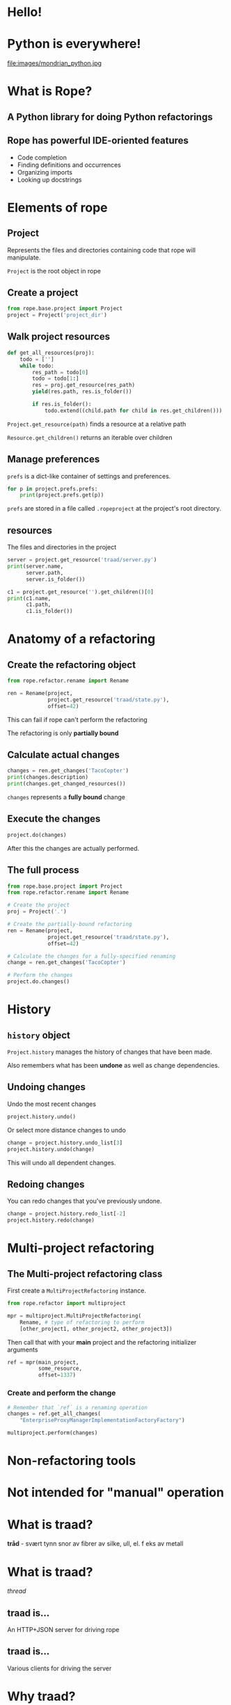 #+STARTUP: showall
#+REVEAL_THEME: blood
#+REVEAL_TITLE_SLIDE_TEMPLATE: <h2>Python Refactoring</h2><h2>with Rope and Traad</h2><p><p>Austin Bingham<p><p>Sixty North AS<p>
#+REVEAL_EXTRA_CSS: ./reveal.js/css/theme/sixty_north_mixin.css
#+OPTIONS: num:nil, toc:nil

* Hello!
[[file:images/intro.png]]

* Python is everywhere!
file:images/mondrian_python.jpg

* What is Rope?
** A Python library for doing Python refactorings
#+ATTR_HTML: :width 50%
[[file:images/ouroboros.jpg]]

** Rope has powerful IDE-oriented features
- Code completion
- Finding definitions and occurrences
- Organizing imports
- Looking up docstrings

* Elements of rope
[[file:images/fishermansknot.gif]]

** Project

   Represents the files and directories containing code that rope will manipulate.

   =Project= is the root object in rope

** Create a project

#+BEGIN_SRC python
  from rope.base.project import Project
  project = Project('project_dir')
#+END_SRC

** Walk project resources

#+BEGIN_SRC python
  def get_all_resources(proj):
      todo = ['']
      while todo:
          res_path = todo[0]
          todo = todo[1:]
          res = proj.get_resource(res_path)
          yield(res.path, res.is_folder())
  
          if res.is_folder():
              todo.extend((child.path for child in res.get_children()))
#+END_SRC

~Project.get_resource(path)~ finds a resource at a relative path

~Resource.get_children()~ returns an iterable over children

** Manage preferences

=prefs= is a dict-like container of settings and preferences.

#+BEGIN_SRC python
  for p in project.prefs.prefs:
      print(project.prefs.get(p))
#+END_SRC

#+ATTR_REVEAL: :frag t
=prefs= are stored in a file called =.ropeproject= at the project's root directory.

** resources

The files and directories in the project

#+BEGIN_SRC python
  server = project.get_resource('traad/server.py')
  print(server.name,
        server.path,
        server.is_folder())
  
  c1 = project.get_resource('').get_children()[0]
  print(c1.name,
        c1.path,
        c1.is_folder())
#+END_SRC

* Anatomy of a refactoring
[[file:images/anatomy.jpg]]

** Create the refactoring object

#+BEGIN_SRC python
  from rope.refactor.rename import Rename
  
  ren = Rename(project, 
               project.get_resource('traad/state.py'),
               offset=42)
#+END_SRC

#+ATTR_REVEAL: :frag t
This can fail if rope can't perform the refactoring
#+ATTR_REVEAL: :frag t
The refactoring is only *partially bound*

** Calculate actual changes

#+BEGIN_SRC python
changes = ren.get_changes('TacoCopter')
print(changes.description)
print(changes.get_changed_resources())
#+END_SRC

#+ATTR_REVEAL: :frag t
=changes= represents a *fully bound* change

** Execute the changes

#+BEGIN_SRC python
project.do(changes)
#+END_SRC

After this the changes are actually performed.

** The full process

#+BEGIN_SRC python
  from rope.base.project import Project
  from rope.refactor.rename import Rename
  
  # Create the project
  proj = Project('.')
  
  # Create the partially-bound refactoring
  ren = Rename(project,
               project.get_resource('traad/state.py'),
               offset=42)
  
  # Calculate the changes for a fully-specified renaming
  change = ren.get_changes('TacoCopter')
  
  # Perform the changes
  project.do.changes()
#+END_SRC

* History

[[file:images/abe.png]]

** =history= object

=Project.history= manages the history of changes that have been made.

#+ATTR_REVEAL: :frag t
Also remembers what has been *undone* as well as change dependencies.

** Undoing changes

Undo the most recent changes
#+BEGIN_SRC python
project.history.undo()
#+END_SRC

Or select more distance changes to undo

#+BEGIN_SRC python
change = project.history.undo_list[3]
project.history.undo(change)
#+END_SRC

#+ATTR_REVEAL: :frag t
This will undo all dependent changes.

** Redoing changes

You can redo changes that you've previously undone.

#+BEGIN_SRC python
change = project.history.redo_list[-2]
project.history.redo(change)
#+END_SRC

* Multi-project refactoring

[[file:images/octopus.jpg]]

** The Multi-project refactoring class

First create a =MultiProjectRefactoring= instance.

#+BEGIN_SRC python
  from rope.refactor import multiproject
  
  mpr = multiproject.MultiProjectRefactoring(
      Rename, # type of refactoring to perform
      [other_project1, other_project2, other_project3])  
#+END_SRC

Then call that with your *main* project and the refactoring initializer arguments

#+BEGIN_SRC python
  ref = mpr(main_project, 
            some_resource,
            offset=1337)
#+END_SRC

*** Create and perform the change

#+BEGIN_SRC python
  # Remember that `ref` is a renaming operation
  changes = ref.get_all_changes(
      "EnterpriseProxyManagerImplementationFactoryFactory")
  
  multiproject.perform(changes)
#+END_SRC

* Non-refactoring tools

[[file:images/knife.jpg]]

* Not intended for "manual" operation

[[file:images/operation_game.jpg]]

* What is traad?

#+ATTR_REVEAL: :frag t
*tråd* - svært tynn snor av fibrer av silke, ull, el. f eks av metall

* What is traad?

/thread/

[[file:images/thread.png]]

** traad is...

An HTTP+JSON server for driving rope

[[file:images/traad highlevel.png]]

** traad is...

Various clients for driving the server

[[file:images/traad client highlevel.png]]

* Why traad?

[[file:images/jackiechan.jpg]]

** Simpler integration with editors

[[file:images/speaking computer.png]]

Every corner of the programming universe knows how to speak HTTP+JSON

** HTTP is (way) more than fast enough for this work

[[file:images/cronometro.png]]

The volume of data is low, and the response time only needs to be good enough for humans

** Support for multiple Python versions

[[file:images/multiple python versions.png]]

The client has zero depenencies on the version of Python that traad is using

** Proper level of abstraction

[[file:images/different ides.png]]

The problem domain of traad is Python refactoring, not Python integration with other languages.

* Traad architecture

**    

[[file:images/bottle_logo.png]]

Low-ceremony (sorta), powerful, and well-documented

** Pykka for managing concurrency

[[file:images/oscar.png]]

** Overall architecture

[[file:images/overall architecture.png]]

** Task state

#+BEGIN_SRC python
  {
      1: { 'status': 'pending',
           'description': 'Renaming FOO to BAR',
           'changed_resources': [. . .]},
      
      2: { 'status': 'failure'},
      
      3: { 'status': 'success',
           'calltip': 'uuid1(node=None, clock_seq=None)' }
  }
#+END_SRC

Simple mapping of task-ids to dicts

#+ATTR_REVEAL: :frag t
State is an /actor/ and thus threadsafe. Multiple asynchronous tasks
could be accessing it at any time.

** Asynchronous operations

[[file:images/async_op.png]]

** Synchronous operations

[[file:images/sync_op.png]]

** Asychronous vs. synchronous

#+ATTR_REVEAL: :frag t
*Asynchronous*  

#+ATTR_REVEAL: :frag t
- Rename          
- Extract         
- Organize imports

#+ATTR_REVEAL: :frag t
*Synchronous*

#+ATTR_REVEAL: :frag t
- Find definition
- Get history
- Calltip

** emacs 

The emacs lisp for renaming looks like this
#+BEGIN_SRC lisp
  ; Starts new traad server on the specified directory
  (traad-open "~/projects/roid_rage")
  
  ; Renames whatever is a the point (i.e. under the cursor)
  (traad-rename "RagingRoid")
#+END_SRC

And the HTTP message looks like this

#+BEGIN_SRC text
  POST /refactor/rename HTTP/1.1
  User-Agent: curl/7.30.0
  Host: 127.0.0.1:65172
  Accept: */*
  Accept-Encoding: deflate, gzip
  Content-Type: application/json
  Content-Length: 104
  
  {"name":"RagingRoid",
   "path":"\/Users\/sixtynorth\/projects\/roid_rage\/roid_rage\/roid.py",
   "offset":102}
#+END_SRC

* Demos
** Simple renaming
** Import cleanup
** History

* Links
 - Rope - http://rope.sourceforge.net/
 - Traad - http://github.com/abingham/traad
 - Pykka - http://www.pykka.org/
 - Bottle - http://bottlepy.org/
 - http://github.com/abingham/traad_rope_presentation

*  
    :PROPERTIES:
    :reveal_background: ./images/closer.png
    :reveal_background_trans: slide
    :END:

